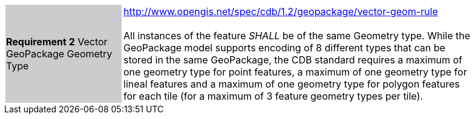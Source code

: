 [width="90%",cols="2,6"]
|===
|*Requirement 2* Vector GeoPackage Geometry Type {set:cellbgcolor:#CACCCE}|http://www.opengis.net/spec/cdb/1.2/geopackage/vector-geom-rule +
 +
All instances of the feature _SHALL_ be of the same Geometry type. While the GeoPackage model supports encoding of 8 different types that can be stored in the same GeoPackage, the CDB standard requires a maximum of one geometry type for point features, a maximum of one geometry type for lineal features and a maximum of one geometry type for polygon features for each tile (for a maximum of 3 feature geometry types per tile). {set:cellbgcolor:#FFFFFF}
|===
